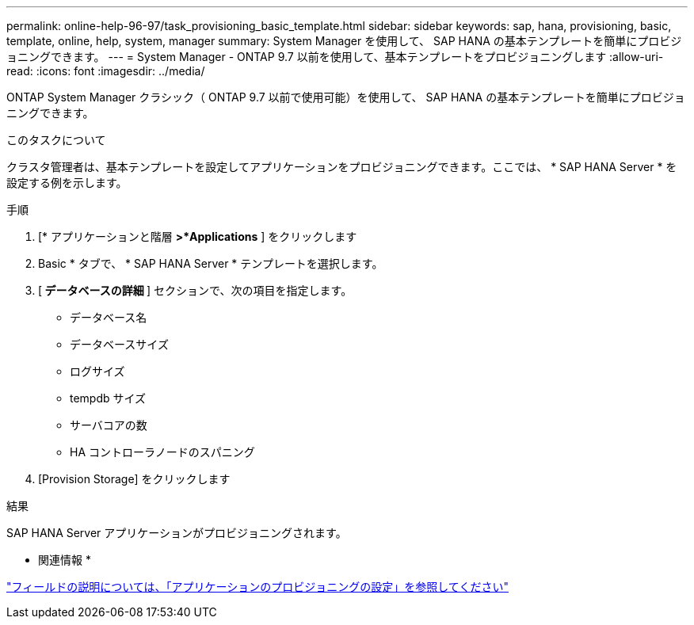 ---
permalink: online-help-96-97/task_provisioning_basic_template.html 
sidebar: sidebar 
keywords: sap, hana, provisioning, basic, template, online, help, system, manager 
summary: System Manager を使用して、 SAP HANA の基本テンプレートを簡単にプロビジョニングできます。 
---
= System Manager - ONTAP 9.7 以前を使用して、基本テンプレートをプロビジョニングします
:allow-uri-read: 
:icons: font
:imagesdir: ../media/


[role="lead"]
ONTAP System Manager クラシック（ ONTAP 9.7 以前で使用可能）を使用して、 SAP HANA の基本テンプレートを簡単にプロビジョニングできます。

.このタスクについて
クラスタ管理者は、基本テンプレートを設定してアプリケーションをプロビジョニングできます。ここでは、 * SAP HANA Server * を設定する例を示します。

.手順
. [* アプリケーションと階層 *>*Applications* ] をクリックします
. Basic * タブで、 * SAP HANA Server * テンプレートを選択します。
. [** データベースの詳細 **] セクションで、次の項目を指定します。
+
** データベース名
** データベースサイズ
** ログサイズ
** tempdb サイズ
** サーバコアの数
** HA コントローラノードのスパニング


. [Provision Storage] をクリックします


.結果
SAP HANA Server アプリケーションがプロビジョニングされます。

* 関連情報 *

link:reference_application_provisioning_settings.html["フィールドの説明については、「アプリケーションのプロビジョニングの設定」を参照してください"]
